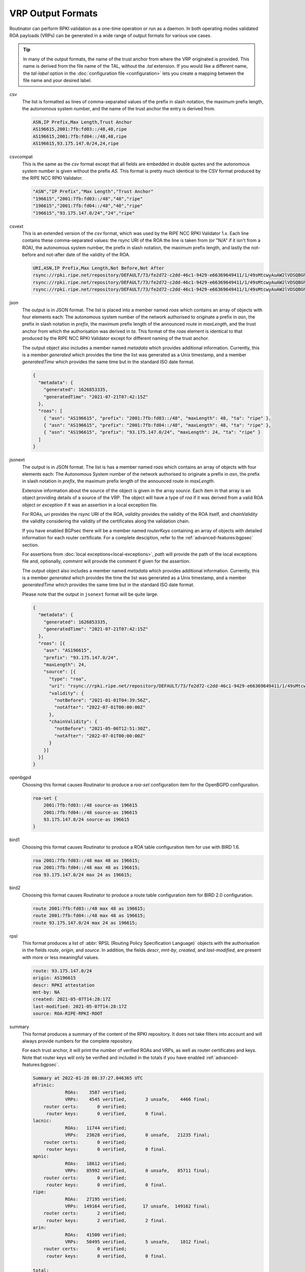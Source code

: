 VRP Output Formats
==================

.. versionadded:: 0.9
   The ``jsonext`` format
   
.. versionadded:: 0.10
   Metadata in ``json`` and ``jsonext`` format

Routinator can perform RPKI validation as a one-time operation or run as a
daemon. In both operating modes validated ROA payloads (VRPs) can be
generated in a wide range of output formats for various use cases.

.. Tip:: In many of the output formats, the name of the trust anchor from 
         where the VRP originated is provided. This name is derived from the
         file name of the TAL, without  the *.tal* extension. If you would 
         like a different name, the *tal-label* option in the 
         :doc:`configuration file <configuration>` lets you create a mapping
         between the file name and your desired label.

csv
      The list is formatted as lines of comma-separated values of the prefix
      in slash notation, the maximum prefix length, the autonomous system
      number, and the name of the trust anchor the entry is derived from. 
      
      .. code-block:: text
         
         ASN,IP Prefix,Max Length,Trust Anchor
         AS196615,2001:7fb:fd03::/48,48,ripe
         AS196615,2001:7fb:fd04::/48,48,ripe
         AS196615,93.175.147.0/24,24,ripe
      
csvcompat
       This is the same as the *csv* format except that all fields are
       embedded in double quotes and the autonomous system number is given
       without the prefix *AS*. This format is pretty much identical to the
       CSV format produced by the RIPE NCC RPKI Validator.
       
       .. code-block:: text
          
          "ASN","IP Prefix","Max Length","Trust Anchor"
          "196615","2001:7fb:fd03::/48","48","ripe"
          "196615","2001:7fb:fd04::/48","48","ripe"
          "196615","93.175.147.0/24","24","ripe"
          
csvext
      This is an extended version of the *csv* format, which was used by the
      RIPE NCC RPKI Validator 1.x. Each line contains these comma-separated
      values: the rsync URI of the ROA the line is taken from (or "N/A" if it
      isn't from a ROA), the autonomous system number, the prefix in slash
      notation, the maximum prefix length, and lastly the not-before and
      not-after date of the validity of the ROA.
      
      .. code-block:: text
         
         URI,ASN,IP Prefix,Max Length,Not Before,Not After
         rsync://rpki.ripe.net/repository/DEFAULT/73/fe2d72-c2dd-46c1-9429-e66369649411/1/49sMtcwyAuAW2lVDSQBGhOHd9og.roa,AS196615,2001:7fb:fd03::/48,48,2021-05-03 14:51:30,2022-07-01 00:00:00
         rsync://rpki.ripe.net/repository/DEFAULT/73/fe2d72-c2dd-46c1-9429-e66369649411/1/49sMtcwyAuAW2lVDSQBGhOHd9og.roa,AS196615,2001:7fb:fd04::/48,48,2021-05-03 14:51:30,2022-07-01 00:00:00
         rsync://rpki.ripe.net/repository/DEFAULT/73/fe2d72-c2dd-46c1-9429-e66369649411/1/49sMtcwyAuAW2lVDSQBGhOHd9og.roa,AS196615,93.175.147.0/24,24,2021-05-03 14:51:30,2022-07-01 00:00:00
           
json
      The output is in JSON format. The list is placed into a member named
      *roas* which contains an array of objects with four elements each: The
      autonomous system number of the network authorised to originate a
      prefix in *asn*, the prefix in slash notation in *prefix*, the maximum
      prefix length of the announced route in *maxLength*, and the trust
      anchor from which the authorisation was derived in *ta*. This format of
      the *roas* element is identical to that produced by the RIPE NCC RPKI
      Validator except for different naming of the trust anchor. 
      
      The output object also includes a member named *metadata* which
      provides additional information. Currently, this is a member
      *generated* which provides the time the list was generated as a Unix
      timestamp, and a member *generatedTime* which provides the same time
      but in the standard ISO date format.
      
      .. code-block:: text
         
         {
           "metadata": {
             "generated": 1626853335,
             "generatedTime": "2021-07-21T07:42:15Z"
           },
           "roas": [
             { "asn": "AS196615", "prefix": "2001:7fb:fd03::/48", "maxLength": 48, "ta": "ripe" },
             { "asn": "AS196615", "prefix": "2001:7fb:fd04::/48", "maxLength": 48, "ta": "ripe" },
             { "asn": "AS196615", "prefix": "93.175.147.0/24", "maxLength": 24, "ta": "ripe" }
           ]
         }

jsonext
      The output is in JSON format. The list is has a member named *roas*
      which contains an array of objects with four elements each: The
      Autonomous System number of the network authorised to originate a
      prefix in *asn*, the prefix in slash notation  in *prefix*, the maximum
      prefix length of the announced route  in *maxLength*.
      
      Extensive information about the source of the object is given in the
      array *source*. Each item in that array is an object providing details
      of a source of the VRP. The object will have a type of *roa* if it was
      derived from a valid ROA object or *exception* if it was an assertion
      in a local exception file.

      For ROAs, *uri* provides the rsync URI of the ROA, *validity* provides
      the validity of the ROA itself, and *chainValidity* the validity
      considering the validity of the certificates along the validation
      chain.

      If you have enabled BGPsec there will be a member named *routerKeys*
      containing an array of objects with detailed information for each
      router certificate. For a complete desciption, refer to the
      :ref:`advanced-features:bgpsec` section.

      For assertions from :doc:`local exceptions<local-exceptions>`, *path*
      will provide the path of the local exceptions file and, optionally,
      *comment* will provide the comment if given for the assertion.

      The output object also includes a member named *metadata* which
      provides additional information. Currently, this is a member
      *generated* which provides the time the list was generated as a Unix
      timestamp, and a member *generatedTime* which provides the same time
      but in the standard ISO date format.

      Please note that the output in ``jsonext`` format will be quite large.
      
      .. code-block:: text
      
          {
            "metadata": {
              "generated": 1626853335,
              "generatedTime": "2021-07-21T07:42:15Z"
            },
            "roas": [{
              "asn": "AS196615",
              "prefix": "93.175.147.0/24",
              "maxLength": 24,
              "source": [{
                "type": "roa",
                "uri": "rsync://rpki.ripe.net/repository/DEFAULT/73/fe2d72-c2dd-46c1-9429-e66369649411/1/49sMtcwyAuAW2lVDSQBGhOHd9og.roa",
                "validity": {
                  "notBefore": "2021-01-01T04:39:56Z",
                  "notAfter": "2022-07-01T00:00:00Z"
                },
                "chainValidity": {
                  "notBefore": "2021-05-06T12:51:30Z",
                  "notAfter": "2022-07-01T00:00:00Z"
                }
              }]
            }]
          }

openbgpd
      Choosing this format causes Routinator to produce a *roa-set*
      configuration item for the OpenBGPD configuration.
      
      .. code-block:: text
         
         roa-set {
             2001:7fb:fd03::/48 source-as 196615
             2001:7fb:fd04::/48 source-as 196615
             93.175.147.0/24 source-as 196615
         }
         
bird1
      Choosing this format causes Routinator to produce a ROA table
      configuration item for use with BIRD 1.6.
      
      .. code-block:: text
         
         roa 2001:7fb:fd03::/48 max 48 as 196615;
         roa 2001:7fb:fd04::/48 max 48 as 196615;
         roa 93.175.147.0/24 max 24 as 196615;

bird2
      Choosing this format causes Routinator to produce a route table
      configuration item for BIRD 2.0 configuration.
      
      .. code-block:: text
         
         route 2001:7fb:fd03::/48 max 48 as 196615;
         route 2001:7fb:fd04::/48 max 48 as 196615;
         route 93.175.147.0/24 max 24 as 196615;

rpsl
      This format produces a list of :abbr:`RPSL (Routing Policy
      Specification Language)` objects with the authorisation in the fields
      *route*, *origin*, and *source*. In addition, the fields *descr*,
      *mnt-by*, *created*, and *last-modified*, are present with more or less
      meaningful values.
      
      .. code-block:: text
         
         route: 93.175.147.0/24
         origin: AS196615
         descr: RPKI attestation 
         mnt-by: NA
         created: 2021-05-07T14:28:17Z
         last-modified: 2021-05-07T14:28:17Z
         source: ROA-RIPE-RPKI-ROOT
      
summary
      This format produces a summary of the content of the RPKI repository.
      It does not take filters into account and will always provide numbers
      for the complete repository. 
      
      For each trust anchor, it will print the number of verified ROAs and
      VRPs, as well as router certificates and keys. Note that router keys
      will only be verified and included in the totals if you have enabled
      :ref:`advanced-features:bgpsec`.
            
      .. code-block:: text
      
        Summary at 2022-01-28 08:37:27.046365 UTC
        afrinic: 
                    ROAs:    3587 verified;
                    VRPs:    4545 verified,       3 unsafe,    4466 final;
            router certs:       0 verified;
             router keys:       0 verified,       0 final.
        lacnic: 
                    ROAs:   11744 verified;
                    VRPs:   23628 verified,       0 unsafe,   21235 final;
            router certs:       0 verified;
             router keys:       0 verified,       0 final.
        apnic: 
                    ROAs:   18612 verified;
                    VRPs:   85992 verified,       0 unsafe,   85711 final;
            router certs:       0 verified;
             router keys:       0 verified,       0 final.
        ripe: 
                    ROAs:   27195 verified;
                    VRPs:  149164 verified,      17 unsafe,  149162 final;
            router certs:       2 verified;
             router keys:       2 verified,       2 final.
        arin: 
                    ROAs:   41500 verified;
                    VRPs:   50495 verified,       5 unsafe,    1812 final;
            router certs:       0 verified;
             router keys:       0 verified,       0 final.

        total: 
                    ROAs:  141922 verified;
                    VRPs:  361536 verified,      25 unsafe,  307434 final;
            router certs:       2 verified;
             router keys:       2 verified,       2 final.
